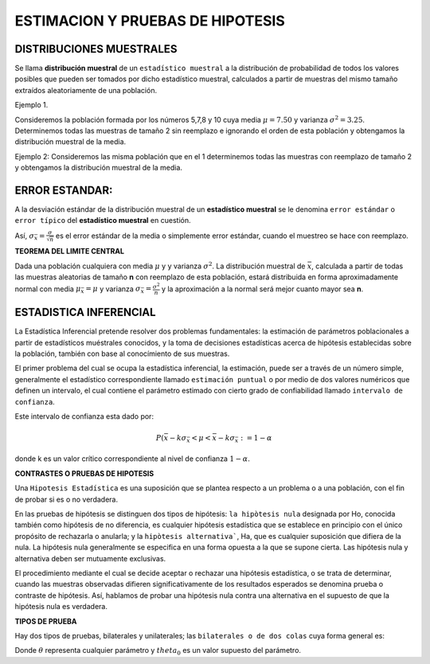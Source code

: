 ESTIMACION Y PRUEBAS DE HIPOTESIS
=================================

DISTRIBUCIONES MUESTRALES
-------------------------

Se llama **distribución muestral** de un ``estadístico muestral`` a la distribución de probabilidad de todos los 
valores posibles que pueden ser 
tomados por dicho estadístico muestral, calculados a partir de muestras del mismo tamaño extraídos aleatoriamente de 
una población.

Ejemplo 1.

Consideremos la población formada por los números 5,7,8 y 10 cuya media  :math:`\mu = 7.50` y varianza :math:`\sigma^2 = 3.25`. 
Determinemos todas las muestras de tamaño 2 sin 
reemplazo e ignorando el orden de esta población y obtengamos la distribución muestral de la media.

.. image:: dis01.png


Ejemplo 2: Consideremos las misma población que en el 1 determinemos todas las muestras con reemplazo de tamaño 2 
y obtengamos la distribución muestral de la media.

.. image:: dis2.png 

.. image:: dis3.png


ERROR ESTANDAR:
---------------

A la desviación estándar de la distribución muestral de un **estadístico muestral**  se le denomina ``error estándar`` o 
``error típico`` del **estadístico muestral** en cuestión.

Así,  :math:`\sigma_{\bar{x}} = \frac{\sigma}{\sqrt{n}}` es el error estándar de la media o simplemente error estándar, cuando 
el muestreo se hace con reemplazo.

**TEOREMA DEL LIMITE CENTRAL**

Dada una población cualquiera con media :math:`\mu` y y varianza :math:`\sigma^2`. La distribución muestral de :math:`\bar{x}`, 
calculada a partir de todas las muestras aleatorias de tamaño **n** con reemplazo de esta población, estará distribuida en forma 
aproximadamente normal con media :math:`\mu_{\bar{x}}= \mu` y varianza :math:`\sigma_{\bar{x}}= \frac{\sigma^2}{n}` y 
la aproximación a la normal será mejor cuanto mayor sea **n**.

ESTADISTICA INFERENCIAL
-----------------------

La Estadística Inferencial pretende resolver dos problemas fundamentales: la estimación de parámetros poblacionales a partir de 
estadísticos muéstrales conocidos, y la toma de decisiones estadísticas acerca de hipótesis establecidas sobre la población, 
también con base al conocímiento de sus muestras.

El primer problema del cual se ocupa la estadística inferencial, la estimación, puede ser a través de un número simple, 
generalmente el estadístico correspondiente llamado ``estimación puntual`` o por medio de dos valores numéricos que definen un 
intervalo, el cual 
contiene el parámetro estimado con cierto grado de confiabilidad llamado ``intervalo de confianza``.

Este intervalo de confianza esta dado por:

.. math::

   P(\bar{x} - k \sigma_{\bar{x}} < \mu < \bar{x} - k \sigma_{\bar{x}} := 1 - \alpha

donde k es un valor crítico correspondiente al nivel de confianza :math:`1 - \alpha`.

**CONTRASTES O PRUEBAS DE HIPOTESIS**

Una ``Hipotesis Estadística`` es una suposición que se plantea respecto a un problema o a una población, con el 
fin de probar si es o no 
verdadera.

En las pruebas de hipótesis se distinguen dos tipos de hipótesis: ``la hipòtesis nula`` designada por Ho, 
conocida también como 
hipótesis de no diferencia, es cualquier hipótesis estadística que se establece en principio con el único 
propósito de rechazarla o anularla; y la ``hipòtesis alternativa```,  Ha, que es cualquier suposición que difiera 
de la nula. La hipótesis nula 
generalmente se especifica en una forma opuesta a la que se supone cierta. Las hipótesis nula y alternativa deben 
ser mutuamente exclusivas.

El procedimiento mediante el cual se decide aceptar o rechazar una hipótesis estadística, o se trata de 
determinar, cuando las muestras observadas difieren significativamente de los resultados esperados se
denomina prueba o contraste de hipótesis. Así, hablamos de probar una hipótesis nula contra una alternativa en el 
supuesto de que la hipótesis nula es verdadera.

**TIPOS DE PRUEBA**

Hay dos tipos de pruebas, bilaterales y unilaterales; las ``bilaterales o de dos colas`` cuya forma general es:

.. math:

   Ho: \theta = \theta_0
   Ha: \theta \neq \theta_0

Donde :math:`\theta` representa cualquier parámetro y :math:`theta_0` es un valor supuesto del parámetro.





